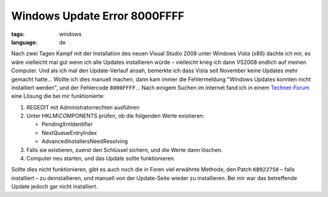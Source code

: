 Windows Update Error 8000FFFF
=============================

:tags: windows
:language: de

Nach zwei Tagen Kampf mit der Installation des neuen Visual Studio 2008 unter Windows Vista (x86)
dachte ich mir, es wäre vielleicht mal gut wenn ich alle Updates installieren würde – vielleicht
krieg ich dann VS2008 endlich auf meinen Computer. Und als ich mal den Update-Verlauf ansah,
bemerkte ich dass Vista seit November keine Updates mehr gemacht hatte... Wollte ich dies manuell
machen, dann kam immer die Fehlermeldung "Windows Updates konnten nicht installiert werden", und der
Fehlercode ``8000FFFF``... Nach einigem Suchen im Internet fand ich in einem `Technet-Forum
<http://social.technet.microsoft.com/forums/en-US/itprovistasecurity/thread/6b9f6a7c-1b91-422f-a803-11440418008f/>`_
eine Lösung die bei mir funktionierte:

#. REGEDIT mit Administratorrechten ausführen
#. Unter HKLM\\COMPONENTS prüfen, ob die folgenden Werte existieren:

   -  PendingXmldentifier
   -  NextQueueEntryIndex
   -  AdvancedInstallersNeedResolving

#. Falls sie existieren, zuerst den Schlüssel sichern, und die Werte dann löschen.
#. Computer neu starten, und das Update sollte funktionieren.

Sollte dies nicht funktionieren, gibt es auch noch die in Foren viel erwähnte Methode, den Patch
``KB922750`` – falls installiert – zu deinstallieren, und manuell von der Update-Seite wieder zu
installieren.  Bei mir war das betreffende Update jedoch gar nicht installiert.
